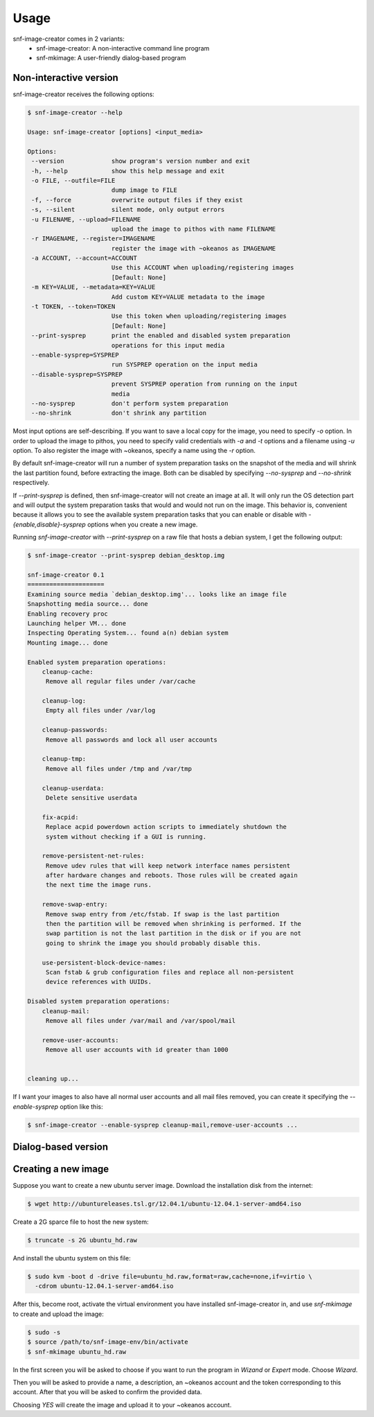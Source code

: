Usage
=====

snf-image-creator comes in 2 variants:
 * snf-image-creator: A non-interactive command line program
 * snf-mkimage: A user-friendly dialog-based program

Non-interactive version
-----------------------

snf-image-creator receives the following options:

.. code-block:: console

 $ snf-image-creator --help

 Usage: snf-image-creator [options] <input_media>

 Options:
  --version             show program's version number and exit
  -h, --help            show this help message and exit
  -o FILE, --outfile=FILE
                        dump image to FILE
  -f, --force           overwrite output files if they exist
  -s, --silent          silent mode, only output errors
  -u FILENAME, --upload=FILENAME
                        upload the image to pithos with name FILENAME
  -r IMAGENAME, --register=IMAGENAME
                        register the image with ~okeanos as IMAGENAME
  -a ACCOUNT, --account=ACCOUNT
                        Use this ACCOUNT when uploading/registering images
                        [Default: None]
  -m KEY=VALUE, --metadata=KEY=VALUE
                        Add custom KEY=VALUE metadata to the image
  -t TOKEN, --token=TOKEN
                        Use this token when uploading/registering images
                        [Default: None]
  --print-sysprep       print the enabled and disabled system preparation
                        operations for this input media
  --enable-sysprep=SYSPREP
                        run SYSPREP operation on the input media
  --disable-sysprep=SYSPREP
                        prevent SYSPREP operation from running on the input
                        media
  --no-sysprep          don't perform system preparation
  --no-shrink           don't shrink any partition


Most input options are self-describing. If you want to save a local copy for
the image, you need to specify *-o* option. In order to upload the image to
pithos, you need to specify valid credentials with *-a* and *-t* options and a
filename using *-u* option. To also register the image with ~okeanos, specify a
name using the *-r* option.

By default snf-image-creator will run a number of system preparation tasks on
the snapshot of the media and will shrink the last partition found, before
extracting the image. Both can be disabled by specifying *--no-sysprep* and
*--no-shrink* respectively.

If *--print-sysprep* is defined, then snf-image-creator will not create an
image at all. It will only run the OS detection part and will output the system
preparation tasks that would and would not run on the image. This behavior is,
convenient because it allows you to see the available system preparation tasks
that you can enable or disable with *-{enable,disable}-sysprep* options when
you create a new image.

Running *snf-image-creator* with *--print-sysprep* on a raw file that hosts a
debian system, I get the following output:

.. code-block:: console

   $ snf-image-creator --print-sysprep debian_desktop.img

   snf-image-creator 0.1
   =====================
   Examining source media `debian_desktop.img'... looks like an image file
   Snapshotting media source... done
   Enabling recovery proc
   Launching helper VM... done
   Inspecting Operating System... found a(n) debian system
   Mounting image... done
   
   Enabled system preparation operations:
       cleanup-cache:
   	Remove all regular files under /var/cache
   
       cleanup-log:
   	Empty all files under /var/log
   
       cleanup-passwords:
   	Remove all passwords and lock all user accounts
   
       cleanup-tmp:
   	Remove all files under /tmp and /var/tmp
   
       cleanup-userdata:
   	Delete sensitive userdata
   
       fix-acpid:
   	Replace acpid powerdown action scripts to immediately shutdown the
   	system without checking if a GUI is running.
   
       remove-persistent-net-rules:
   	Remove udev rules that will keep network interface names persistent
   	after hardware changes and reboots. Those rules will be created again
   	the next time the image runs.
   
       remove-swap-entry:
   	Remove swap entry from /etc/fstab. If swap is the last partition
   	then the partition will be removed when shrinking is performed. If the
   	swap partition is not the last partition in the disk or if you are not
   	going to shrink the image you should probably disable this.
   
       use-persistent-block-device-names:
   	Scan fstab & grub configuration files and replace all non-persistent
   	device references with UUIDs.
   
   Disabled system preparation operations:
       cleanup-mail:
   	Remove all files under /var/mail and /var/spool/mail
   
       remove-user-accounts:
   	Remove all user accounts with id greater than 1000
   
   
   cleaning up...

If I want your images to also have all normal user accounts and all mail files
removed, you can create it specifying the *--enable-sysprep* option like this:

.. code-block:: console

   $ snf-image-creator --enable-sysprep cleanup-mail,remove-user-accounts ...

Dialog-based version
--------------------


Creating a new image
--------------------

Suppose you want to create a new ubuntu server image. Download the installation
disk from the internet:

.. code-block:: console

   $ wget http://ubuntureleases.tsl.gr/12.04.1/ubuntu-12.04.1-server-amd64.iso

Create a 2G sparce file to host the new system:

.. code-block:: console

   $ truncate -s 2G ubuntu_hd.raw

And install the ubuntu system on this file:

.. code-block:: console

   $ sudo kvm -boot d -drive file=ubuntu_hd.raw,format=raw,cache=none,if=virtio \
     -cdrom ubuntu-12.04.1-server-amd64.iso

After this, become root, activate the virtual environment you have installed
snf-image-creator in, and use *snf-mkimage* to create and upload the image:

.. code-block:: console

   $ sudo -s
   $ source /path/to/snf-image-env/bin/activate
   $ snf-mkimage ubuntu_hd.raw

In the first screen you will be asked to choose if you want to run the program
in *Wizand* or *Expert* mode. Choose *Wizard*.

.. image:: /snapshots/01_wizard.png

Then you will be asked to provide a name, a description, an ~okeanos account
and the token corresponding to this account. After that you will be asked to
confirm the provided data.

.. image:: /snapshots/06_confirm.png

Choosing *YES* will create the image and upload it to your ~okeanos account.

